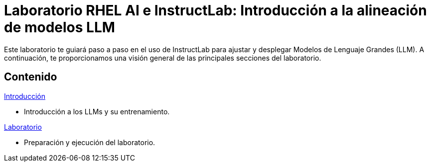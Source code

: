 = Laboratorio RHEL AI e InstructLab: Introducción a la alineación de modelos LLM
:page-layout: home
// :!sectids:

Este laboratorio te guiará paso a paso en el uso de InstructLab para ajustar y desplegar Modelos de Lenguaje Grandes (LLM). A continuación, te proporcionamos una visión general de las principales secciones del laboratorio.

[.tiles.browse]
== Contenido

[.tile]
.xref:01-introduction.adoc[Introducción]
* Introducción a los LLMs y su entrenamiento.

[.tile]
.xref:02-installation.adoc[Laboratorio]
* Preparación y ejecución del laboratorio.
